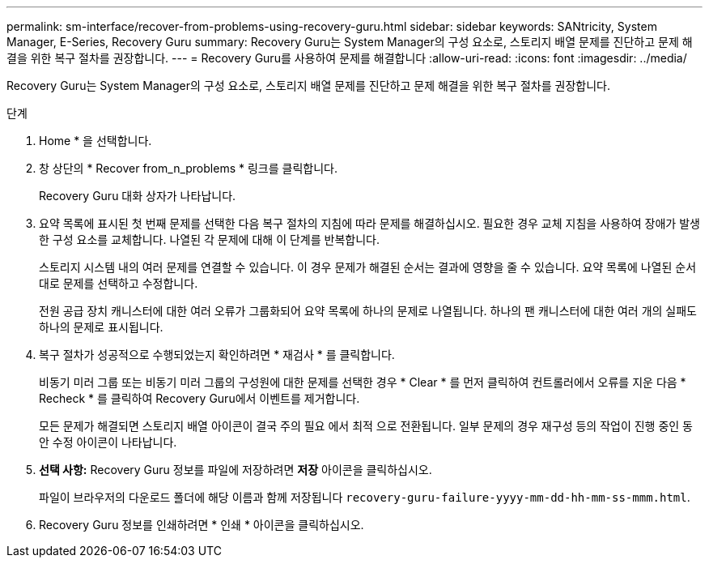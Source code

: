 ---
permalink: sm-interface/recover-from-problems-using-recovery-guru.html 
sidebar: sidebar 
keywords: SANtricity, System Manager, E-Series, Recovery Guru 
summary: Recovery Guru는 System Manager의 구성 요소로, 스토리지 배열 문제를 진단하고 문제 해결을 위한 복구 절차를 권장합니다. 
---
= Recovery Guru를 사용하여 문제를 해결합니다
:allow-uri-read: 
:icons: font
:imagesdir: ../media/


[role="lead"]
Recovery Guru는 System Manager의 구성 요소로, 스토리지 배열 문제를 진단하고 문제 해결을 위한 복구 절차를 권장합니다.

.단계
. Home * 을 선택합니다.
. 창 상단의 * Recover from_n_problems * 링크를 클릭합니다.
+
Recovery Guru 대화 상자가 나타납니다.

. 요약 목록에 표시된 첫 번째 문제를 선택한 다음 복구 절차의 지침에 따라 문제를 해결하십시오. 필요한 경우 교체 지침을 사용하여 장애가 발생한 구성 요소를 교체합니다. 나열된 각 문제에 대해 이 단계를 반복합니다.
+
스토리지 시스템 내의 여러 문제를 연결할 수 있습니다. 이 경우 문제가 해결된 순서는 결과에 영향을 줄 수 있습니다. 요약 목록에 나열된 순서대로 문제를 선택하고 수정합니다.

+
전원 공급 장치 캐니스터에 대한 여러 오류가 그룹화되어 요약 목록에 하나의 문제로 나열됩니다. 하나의 팬 캐니스터에 대한 여러 개의 실패도 하나의 문제로 표시됩니다.

. 복구 절차가 성공적으로 수행되었는지 확인하려면 * 재검사 * 를 클릭합니다.
+
비동기 미러 그룹 또는 비동기 미러 그룹의 구성원에 대한 문제를 선택한 경우 * Clear * 를 먼저 클릭하여 컨트롤러에서 오류를 지운 다음 * Recheck * 를 클릭하여 Recovery Guru에서 이벤트를 제거합니다.

+
모든 문제가 해결되면 스토리지 배열 아이콘이 결국 주의 필요 에서 최적 으로 전환됩니다. 일부 문제의 경우 재구성 등의 작업이 진행 중인 동안 수정 아이콘이 나타납니다.

. *선택 사항:* Recovery Guru 정보를 파일에 저장하려면 *저장* 아이콘을 클릭하십시오.
+
파일이 브라우저의 다운로드 폴더에 해당 이름과 함께 저장됩니다 `recovery-guru-failure-yyyy-mm-dd-hh-mm-ss-mmm.html`.

. Recovery Guru 정보를 인쇄하려면 * 인쇄 * 아이콘을 클릭하십시오.


